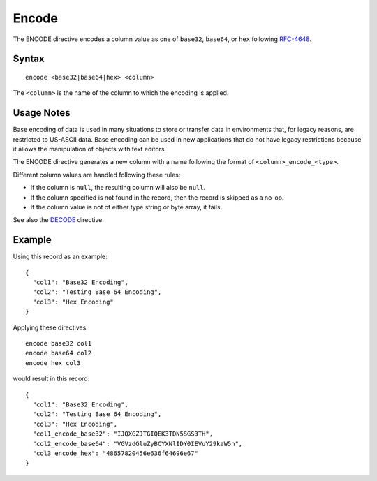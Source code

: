 .. meta::
    :author: Cask Data, Inc.
    :copyright: Copyright © 2014-2017 Cask Data, Inc.

======
Encode
======

The ENCODE directive encodes a column value as one of ``base32``,
``base64``, or ``hex`` following
`RFC-4648 <https://tools.ietf.org/html/rfc4648>`__.

Syntax
------

::

    encode <base32|base64|hex> <column>

The ``<column>`` is the name of the column to which the encoding is
applied.

Usage Notes
-----------

Base encoding of data is used in many situations to store or transfer
data in environments that, for legacy reasons, are restricted to
US-ASCII data. Base encoding can be used in new applications that do not
have legacy restrictions because it allows the manipulation of objects
with text editors.

The ENCODE directive generates a new column with a name following the
format of ``<column>_encode_<type>``.

Different column values are handled following these rules:

-  If the column is ``null``, the resulting column will also be
   ``null``.
-  If the column specified is not found in the record, then the record
   is skipped as a no-op.
-  If the column value is not of either type string or byte array, it
   fails.

See also the `DECODE <dedcode.md>`__ directive.

Example
-------

Using this record as an example:

::

    {
      "col1": "Base32 Encoding",
      "col2": "Testing Base 64 Encoding",
      "col3": "Hex Encoding"
    }

Applying these directives:

::

    encode base32 col1
    encode base64 col2
    encode hex col3

would result in this record:

::

    {
      "col1": "Base32 Encoding",
      "col2": "Testing Base 64 Encoding",
      "col3": "Hex Encoding",
      "col1_encode_base32": "IJQXGZJTGIQEK3TDN5SGS3TH",
      "col2_encode_base64": "VGVzdGluZyBCYXNlIDY0IEVuY29kaW5n",
      "col3_encode_hex": "48657820456e636f64696e67"
    }
